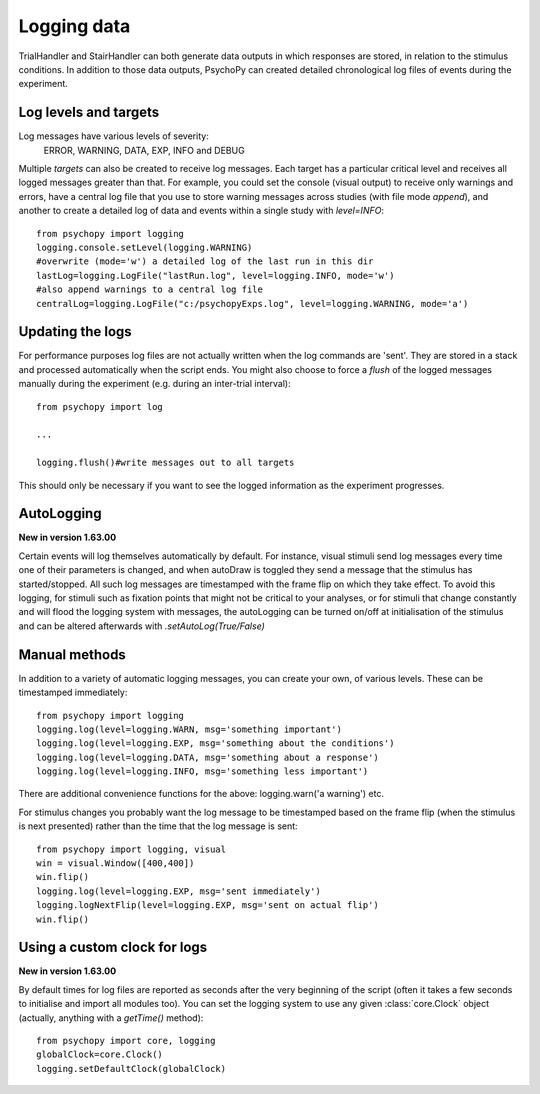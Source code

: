 .. _codeLogging:

Logging data
-------------------

TrialHandler and StairHandler can both generate data outputs in which responses are stored, in relation to the stimulus conditions. In addition to those data outputs, PsychoPy can created detailed chronological log files of events during the experiment.

Log levels and targets
~~~~~~~~~~~~~~~~~~~~~~~~~
Log messages have various levels of severity:
    ERROR, WARNING, DATA, EXP, INFO and DEBUG

Multiple `targets` can also be created to receive log messages. Each target has a particular critical level and receives all logged messages greater than that. For example, you could set the console (visual output) to receive only warnings and errors, have a central log file that you use to store warning messages across studies (with file mode `append`), and another to create a detailed log of data and events within a single study with `level=INFO`::

    from psychopy import logging
    logging.console.setLevel(logging.WARNING)
    #overwrite (mode='w') a detailed log of the last run in this dir
    lastLog=logging.LogFile("lastRun.log", level=logging.INFO, mode='w')
    #also append warnings to a central log file
    centralLog=logging.LogFile("c:/psychopyExps.log", level=logging.WARNING, mode='a')

Updating the logs
~~~~~~~~~~~~~~~~~~~~~
For performance purposes log files are not actually written when the log commands are 'sent'. They are stored in a stack and processed automatically when the script ends. You might also choose to force a `flush` of the logged messages manually during the experiment (e.g. during an inter-trial interval)::

    from psychopy import log
    
    ...
    
    logging.flush()#write messages out to all targets

This should only be necessary if you want to see the logged information as the experiment progresses.

AutoLogging
~~~~~~~~~~~~~~

**New in version 1.63.00**

Certain events will log themselves automatically by default. For instance, visual stimuli send log messages every time one of their parameters is changed, and when autoDraw is toggled they send a message that the stimulus has started/stopped. All such log messages are timestamped with the frame flip on which they take effect. To avoid this logging, for stimuli such as fixation points that might not be critical to your analyses, or for stimuli that change constantly and will flood the logging system with messages, the autoLogging can be turned on/off at initialisation of the stimulus and can be altered afterwards with `.setAutoLog(True/False)`

Manual methods
~~~~~~~~~~~~~~~~~~~~
In addition to a variety of automatic logging messages, you can create your own, of various levels. These can be timestamped immediately::

    from psychopy import logging
    logging.log(level=logging.WARN, msg='something important')
    logging.log(level=logging.EXP, msg='something about the conditions')
    logging.log(level=logging.DATA, msg='something about a response')
    logging.log(level=logging.INFO, msg='something less important')

There are additional convenience functions for the above: logging.warn('a warning') etc.

For stimulus changes you probably want the log message to be timestamped based on the frame flip (when the stimulus is next presented) rather than the time that the log message is sent::

    from psychopy import logging, visual
    win = visual.Window([400,400])
    win.flip()
    logging.log(level=logging.EXP, msg='sent immediately')
    logging.logNextFlip(level=logging.EXP, msg='sent on actual flip')
    win.flip()
    
Using a custom clock for logs
~~~~~~~~~~~~~~~~~~~~~~~~~~~~~~~~~~

**New in version 1.63.00**

By default times for log files are reported as seconds after the very beginning of the script (often it takes a few seconds to initialise and import all modules too). You can set the logging system to use any given :class:`core.Clock` object (actually, anything with a `getTime()` method)::

    from psychopy import core, logging
    globalClock=core.Clock()
    logging.setDefaultClock(globalClock)